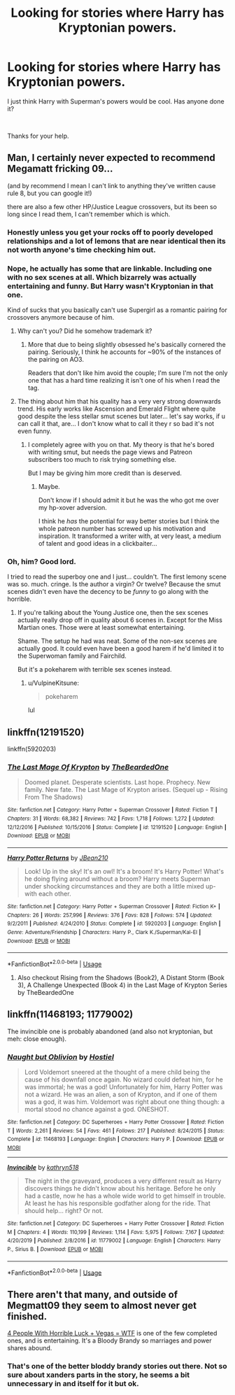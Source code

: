 #+TITLE: Looking for stories where Harry has Kryptonian powers.

* Looking for stories where Harry has Kryptonian powers.
:PROPERTIES:
:Author: We_Are_Venom_99
:Score: 3
:DateUnix: 1596228251.0
:DateShort: 2020-Aug-01
:FlairText: Request
:END:
I just think Harry with Superman's powers would be cool. Has anyone done it?

​

Thanks for your help.


** Man, I certainly never expected to recommend Megamatt fricking 09...

(and by recommend I mean I can't link to anything they've written cause rule 8, but you can google it!)

there are also a few other HP/Justice League crossovers, but its been so long since I read them, I can't remember which is which.
:PROPERTIES:
:Author: BionicleKid
:Score: 2
:DateUnix: 1596229183.0
:DateShort: 2020-Aug-01
:END:

*** Honestly unless you get your rocks off to poorly developed relationships and a lot of lemons that are near identical then its not worth anyone's time checking him out.
:PROPERTIES:
:Author: thisdude4_LU
:Score: 2
:DateUnix: 1596232666.0
:DateShort: 2020-Aug-01
:END:


*** Nope, he actually has some that are linkable. Including one with no sex scenes at all. Which bizarrely was actually entertaining and funny. But Harry wasn't Kryptonian in that one.

Kind of sucks that you basically can't use Supergirl as a romantic pairing for crossovers anymore because of him.
:PROPERTIES:
:Author: horrorshowjack
:Score: 2
:DateUnix: 1596237921.0
:DateShort: 2020-Aug-01
:END:

**** Why can't you? Did he somehow trademark it?
:PROPERTIES:
:Score: 1
:DateUnix: 1596244322.0
:DateShort: 2020-Aug-01
:END:

***** More that due to being slightly obsessed he's basically cornered the pairing. Seriously, I think he accounts for ~90% of the instances of the pairing on AO3.

Readers that don't like him avoid the couple; I'm sure I'm not the only one that has a hard time realizing it isn't one of his when I read the tag.
:PROPERTIES:
:Author: horrorshowjack
:Score: 1
:DateUnix: 1596261272.0
:DateShort: 2020-Aug-01
:END:


**** The thing about him that his quality has a very very strong downwards trend. His early works like Ascension and Emerald Flight where quite good despite the less stellar smut scenes but later... let's say works, if u can call it that, are... I don't know what to call it they r so bad it's not even funny.
:PROPERTIES:
:Author: RexCaldoran
:Score: 1
:DateUnix: 1596303250.0
:DateShort: 2020-Aug-01
:END:

***** I completely agree with you on that. My theory is that he's bored with writing smut, but needs the page views and Patreon subscribers too much to risk trying something else.

But I may be giving him more credit than is deserved.
:PROPERTIES:
:Author: horrorshowjack
:Score: 1
:DateUnix: 1596313888.0
:DateShort: 2020-Aug-02
:END:

****** Maybe.

Don't know if I should admit it but he was the who got me over my hp-xover adversion.

I think he /has/ the potential for way better stories but I think the whole patreon number has screwed up his motivation and inspiration. It transformed a writer with, at very least, a medium of talent and good ideas in a clickbaiter...
:PROPERTIES:
:Author: RexCaldoran
:Score: 1
:DateUnix: 1596469326.0
:DateShort: 2020-Aug-03
:END:


*** Oh, him? Good lord.

I tried to read the superboy one and I just... couldn't. The first lemony scene was so. much. cringe. Is the author a virgin? Or twelve? Because the smut scenes didn't even have the decency to be /funny/ to go along with the horrible.
:PROPERTIES:
:Author: hrmdurr
:Score: 2
:DateUnix: 1596252316.0
:DateShort: 2020-Aug-01
:END:

**** If you're talking about the Young Justice one, then the sex scenes actually really drop off in quality about 6 scenes in. Except for the Miss Martian ones. Those were at least somewhat entertaining.

Shame. The setup he had was neat. Some of the non-sex scenes are actually good. It could even have been a good harem if he'd limited it to the Superwoman family and Fairchild.

But it's a pokeharem with terrible sex scenes instead.
:PROPERTIES:
:Author: horrorshowjack
:Score: 1
:DateUnix: 1596261986.0
:DateShort: 2020-Aug-01
:END:

***** u/VulpineKitsune:
#+begin_quote
  pokeharem
#+end_quote

lul
:PROPERTIES:
:Author: VulpineKitsune
:Score: 1
:DateUnix: 1596293809.0
:DateShort: 2020-Aug-01
:END:


** linkffn(12191520)

linkffn(5920203)
:PROPERTIES:
:Author: NicoKami
:Score: 2
:DateUnix: 1596241672.0
:DateShort: 2020-Aug-01
:END:

*** [[https://www.fanfiction.net/s/12191520/1/][*/The Last Mage Of Krypton/*]] by [[https://www.fanfiction.net/u/4011588/TheBeardedOne][/TheBeardedOne/]]

#+begin_quote
  Doomed planet. Desperate scientists. Last hope. Prophecy. New family. New fate. The Last Mage of Krypton arises. (Sequel up - Rising From The Shadows)
#+end_quote

^{/Site/:} ^{fanfiction.net} ^{*|*} ^{/Category/:} ^{Harry} ^{Potter} ^{+} ^{Superman} ^{Crossover} ^{*|*} ^{/Rated/:} ^{Fiction} ^{T} ^{*|*} ^{/Chapters/:} ^{31} ^{*|*} ^{/Words/:} ^{68,382} ^{*|*} ^{/Reviews/:} ^{742} ^{*|*} ^{/Favs/:} ^{1,718} ^{*|*} ^{/Follows/:} ^{1,272} ^{*|*} ^{/Updated/:} ^{12/12/2016} ^{*|*} ^{/Published/:} ^{10/15/2016} ^{*|*} ^{/Status/:} ^{Complete} ^{*|*} ^{/id/:} ^{12191520} ^{*|*} ^{/Language/:} ^{English} ^{*|*} ^{/Download/:} ^{[[http://www.ff2ebook.com/old/ffn-bot/index.php?id=12191520&source=ff&filetype=epub][EPUB]]} ^{or} ^{[[http://www.ff2ebook.com/old/ffn-bot/index.php?id=12191520&source=ff&filetype=mobi][MOBI]]}

--------------

[[https://www.fanfiction.net/s/5920203/1/][*/Harry Potter Returns/*]] by [[https://www.fanfiction.net/u/1675975/JBean210][/JBean210/]]

#+begin_quote
  Look! Up in the sky! It's an owl! It's a broom! It's Harry Potter! What's he doing flying around without a broom? Harry meets Superman under shocking circumstances and they are both a little mixed up-with each other.
#+end_quote

^{/Site/:} ^{fanfiction.net} ^{*|*} ^{/Category/:} ^{Harry} ^{Potter} ^{+} ^{Superman} ^{Crossover} ^{*|*} ^{/Rated/:} ^{Fiction} ^{K+} ^{*|*} ^{/Chapters/:} ^{26} ^{*|*} ^{/Words/:} ^{257,996} ^{*|*} ^{/Reviews/:} ^{376} ^{*|*} ^{/Favs/:} ^{828} ^{*|*} ^{/Follows/:} ^{574} ^{*|*} ^{/Updated/:} ^{9/2/2011} ^{*|*} ^{/Published/:} ^{4/24/2010} ^{*|*} ^{/Status/:} ^{Complete} ^{*|*} ^{/id/:} ^{5920203} ^{*|*} ^{/Language/:} ^{English} ^{*|*} ^{/Genre/:} ^{Adventure/Friendship} ^{*|*} ^{/Characters/:} ^{Harry} ^{P.,} ^{Clark} ^{K./Superman/Kal-El} ^{*|*} ^{/Download/:} ^{[[http://www.ff2ebook.com/old/ffn-bot/index.php?id=5920203&source=ff&filetype=epub][EPUB]]} ^{or} ^{[[http://www.ff2ebook.com/old/ffn-bot/index.php?id=5920203&source=ff&filetype=mobi][MOBI]]}

--------------

*FanfictionBot*^{2.0.0-beta} | [[https://github.com/tusing/reddit-ffn-bot/wiki/Usage][Usage]]
:PROPERTIES:
:Author: FanfictionBot
:Score: 1
:DateUnix: 1596241691.0
:DateShort: 2020-Aug-01
:END:

**** Also checkout Rising from the Shadows (Book2), A Distant Storm (Book 3), A Challenge Unexpected (Book 4) in the Last Mage of Krypton Series by TheBeardedOne
:PROPERTIES:
:Author: Icy_Resolution2081
:Score: 1
:DateUnix: 1603980872.0
:DateShort: 2020-Oct-29
:END:


** linkffn(11468193; 11779002)

The invincible one is probably abandoned (and also not kryptonian, but meh: close enough).
:PROPERTIES:
:Author: hrmdurr
:Score: 1
:DateUnix: 1596251843.0
:DateShort: 2020-Aug-01
:END:

*** [[https://www.fanfiction.net/s/11468193/1/][*/Naught but Oblivion/*]] by [[https://www.fanfiction.net/u/6470669/Hostiel][/Hostiel/]]

#+begin_quote
  Lord Voldemort sneered at the thought of a mere child being the cause of his downfall once again. No wizard could defeat him, for he was immortal; he was a god! Unfortunately for him, Harry Potter was not a wizard. He was an alien, a son of Krypton, and if one of them was a god, it was him. Voldemort was right about one thing though: a mortal stood no chance against a god. ONESHOT.
#+end_quote

^{/Site/:} ^{fanfiction.net} ^{*|*} ^{/Category/:} ^{DC} ^{Superheroes} ^{+} ^{Harry} ^{Potter} ^{Crossover} ^{*|*} ^{/Rated/:} ^{Fiction} ^{T} ^{*|*} ^{/Words/:} ^{2,261} ^{*|*} ^{/Reviews/:} ^{54} ^{*|*} ^{/Favs/:} ^{461} ^{*|*} ^{/Follows/:} ^{217} ^{*|*} ^{/Published/:} ^{8/24/2015} ^{*|*} ^{/Status/:} ^{Complete} ^{*|*} ^{/id/:} ^{11468193} ^{*|*} ^{/Language/:} ^{English} ^{*|*} ^{/Characters/:} ^{Harry} ^{P.} ^{*|*} ^{/Download/:} ^{[[http://www.ff2ebook.com/old/ffn-bot/index.php?id=11468193&source=ff&filetype=epub][EPUB]]} ^{or} ^{[[http://www.ff2ebook.com/old/ffn-bot/index.php?id=11468193&source=ff&filetype=mobi][MOBI]]}

--------------

[[https://www.fanfiction.net/s/11779002/1/][*/Invincible/*]] by [[https://www.fanfiction.net/u/4404355/kathryn518][/kathryn518/]]

#+begin_quote
  The night in the graveyard, produces a very different result as Harry discovers things he didn't know about his heritage. Before he only had a castle, now he has a whole wide world to get himself in trouble. At least he has his responsible godfather along for the ride. That should help... right? Or not.
#+end_quote

^{/Site/:} ^{fanfiction.net} ^{*|*} ^{/Category/:} ^{DC} ^{Superheroes} ^{+} ^{Harry} ^{Potter} ^{Crossover} ^{*|*} ^{/Rated/:} ^{Fiction} ^{M} ^{*|*} ^{/Chapters/:} ^{4} ^{*|*} ^{/Words/:} ^{110,199} ^{*|*} ^{/Reviews/:} ^{1,114} ^{*|*} ^{/Favs/:} ^{5,975} ^{*|*} ^{/Follows/:} ^{7,167} ^{*|*} ^{/Updated/:} ^{4/20/2019} ^{*|*} ^{/Published/:} ^{2/8/2016} ^{*|*} ^{/id/:} ^{11779002} ^{*|*} ^{/Language/:} ^{English} ^{*|*} ^{/Characters/:} ^{Harry} ^{P.,} ^{Sirius} ^{B.} ^{*|*} ^{/Download/:} ^{[[http://www.ff2ebook.com/old/ffn-bot/index.php?id=11779002&source=ff&filetype=epub][EPUB]]} ^{or} ^{[[http://www.ff2ebook.com/old/ffn-bot/index.php?id=11779002&source=ff&filetype=mobi][MOBI]]}

--------------

*FanfictionBot*^{2.0.0-beta} | [[https://github.com/tusing/reddit-ffn-bot/wiki/Usage][Usage]]
:PROPERTIES:
:Author: FanfictionBot
:Score: 1
:DateUnix: 1596251863.0
:DateShort: 2020-Aug-01
:END:


** There aren't that many, and outside of Megmatt09 they seem to almost never get finished.

[[https://www.tthfanfic.org/Story-32735/Datatroll+Four+people+with+horrible+luck+Vegas+WTF.htm][4 People With Horrible Luck + Vegas = WTF]] is one of the few completed ones, and is entertaining. It's a Bloody Brandy so marriages and power shares abound.
:PROPERTIES:
:Author: horrorshowjack
:Score: 1
:DateUnix: 1596259324.0
:DateShort: 2020-Aug-01
:END:

*** That's one of the better bloddy brandy stories out there. Not so sure about xanders parts in the story, he seems a bit unnecessary in and itself for it but ok.
:PROPERTIES:
:Author: RexCaldoran
:Score: 1
:DateUnix: 1597005428.0
:DateShort: 2020-Aug-10
:END:
